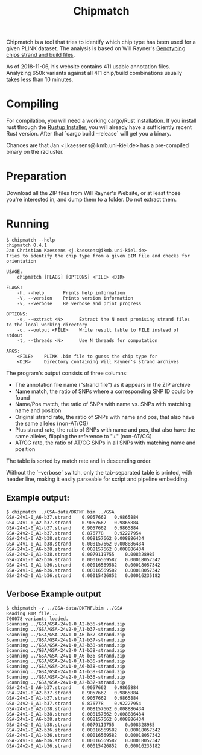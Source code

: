 # -*- mode:org -*-
#+TITLE: Chipmatch

Chipmatch is a tool that tries to identify which chip type has been used for a
given PLINK dataset. The analysis is based on Will Rayner's [[http://www.well.ox.ac.uk/~wrayner/strand/][Genotyping chips
strand and build files]].

As of 2018-11-06, his website contains 411 usable annotation files. Analyzing
650k variants against all 411 chip/build combinations usually takes less than 10
minutes.

* Compiling

For compilation, you will need a working cargo/Rust installation. If you install
rust through the [[https://rustup.rs][Rustup Installer]], you will already have a sufficiently recent
Rust version. After that `cargo build --release` will get you a binary.

Chances are that Jan <j.kaessens@ikmb.uni-kiel.de> has a pre-compiled binary on
the rzcluster.

* Preparation

Download all the ZIP files from Will Rayner's Website, or at least those you're
interested in, and dump them to a folder. Do not extract them.

* Running

#+BEGIN_EXAMPLE
$ chipmatch --help
chipmatch 0.4.1
Jan Christian Kaessens <j.kaessens@ikmb.uni-kiel.de>
Tries to identify the chip type from a given BIM file and checks for orientation

USAGE:
    chipmatch [FLAGS] [OPTIONS] <FILE> <DIR>

FLAGS:
    -h, --help       Prints help information
    -V, --version    Prints version information
    -v, --verbose    Be verbose and print progress

OPTIONS:
    -e, --extract <N>      Extract the N most promising strand files to the local working directory
    -o, --output <FILE>    Write result table to FILE instead of stdout
    -t, --threads <N>      Use N threads for computation

ARGS:
    <FILE>    PLINK .bim file to guess the chip type for
    <DIR>     Directory containing Will Rayner's strand archives
#+END_EXAMPLE

The program's output consists of three columns:
- The annotation file name ("strand file") as it appears in the ZIP archive
- Name match, the ratio of SNPs where a corresponding SNP ID could be found
- Name/Pos match, the ratio of SNPs with name vs. SNPs with matching name and position
- Original strand rate, the ratio of SNPs with name and pos, that also have the same alleles (non-AT/CG)
- Plus strand rate, the ratio of SNPs with name and pos, that also have the same alleles, flipping the reference to "+" (non-AT/CG)
- AT/CG rate, the ratio of AT/CG SNPs in all SNPs with matching name and position

The table is sorted by match rate and in descending order.

Without the `--verbose` switch, only the tab-separated table is printed, with
header line, making it easily parseable for script and pipeline embedding.



** Example output:

#+BEGIN_EXAMPLE
$ chipmatch ../GSA-data/DKTNF.bim ../GSA
GSA-24v1-0_A6-b37.strand	0.9057662	0.9865884
GSA-24v1-0_A2-b37.strand	0.9057662	0.9865884
GSA-24v1-0_A1-b37.strand	0.9057662	0.9865884
GSA-24v2-0_A1-b37.strand	0.876778	0.92227954
GSA-24v1-0_A2-b38.strand	0.008157662	0.008886434
GSA-24v1-0_A1-b38.strand	0.008157662	0.008886434
GSA-24v1-0_A6-b38.strand	0.008157662	0.008886434
GSA-24v2-0_A1-b38.strand	0.0079119755	0.008328985
GSA-24v1-0_A2-b36.strand	0.00016569582	0.00018057342
GSA-24v1-0_A1-b36.strand	0.00016569582	0.00018057342
GSA-24v1-0_A6-b36.strand	0.00016569582	0.00018057342
GSA-24v2-0_A1-b36.strand	0.00015426852	0.00016235182
#+END_EXAMPLE

** Verbose Example output
#+BEGIN_EXAMPLE
$ chipmatch -v ../GSA-data/DKTNF.bim ../GSA
Reading BIM file...
700078 variants loaded.
Scanning ../GSA/GSA-24v1-0_A2-b36-strand.zip
Scanning ../GSA/GSA-24v2-0_A1-b37-strand.zip
Scanning ../GSA/GSA-24v1-0_A6-b37-strand.zip
Scanning ../GSA/GSA-24v1-0_A1-b37-strand.zip
Scanning ../GSA/GSA-24v1-0_A2-b38-strand.zip
Scanning ../GSA/GSA-24v2-0_A1-b38-strand.zip
Scanning ../GSA/GSA-24v1-0_A6-b36-strand.zip
Scanning ../GSA/GSA-24v1-0_A1-b36-strand.zip
Scanning ../GSA/GSA-24v1-0_A6-b38-strand.zip
Scanning ../GSA/GSA-24v1-0_A1-b38-strand.zip
Scanning ../GSA/GSA-24v2-0_A1-b36-strand.zip
Scanning ../GSA/GSA-24v1-0_A2-b37-strand.zip
GSA-24v1-0_A6-b37.strand	0.9057662	0.9865884
GSA-24v1-0_A2-b37.strand	0.9057662	0.9865884
GSA-24v1-0_A1-b37.strand	0.9057662	0.9865884
GSA-24v2-0_A1-b37.strand	0.876778	0.92227954
GSA-24v1-0_A2-b38.strand	0.008157662	0.008886434
GSA-24v1-0_A1-b38.strand	0.008157662	0.008886434
GSA-24v1-0_A6-b38.strand	0.008157662	0.008886434
GSA-24v2-0_A1-b38.strand	0.0079119755	0.008328985
GSA-24v1-0_A2-b36.strand	0.00016569582	0.00018057342
GSA-24v1-0_A1-b36.strand	0.00016569582	0.00018057342
GSA-24v1-0_A6-b36.strand	0.00016569582	0.00018057342
GSA-24v2-0_A1-b36.strand	0.00015426852	0.00016235182
#+END_EXAMPLE
